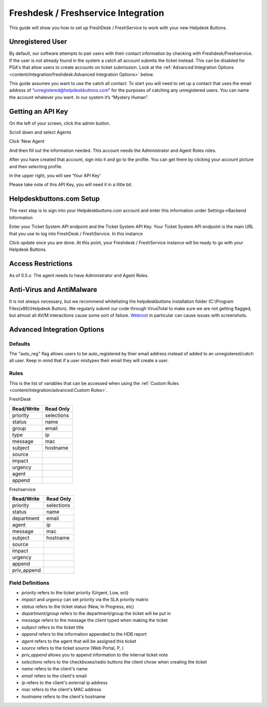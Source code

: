 Freshdesk / Freshservice Integration
=====================================
This guide will show you how to set up FreshDesk / FreshService to work with your new Helpdesk Buttons.

Unregistered User
-------------------
By default, our software attempts to pair users with their contact information by checking with Freshdesk/Freshservice. If the user is not already found in the system
a catch all account submits the ticket instead. This can be disabled for PSA's that allow users to create accounts on ticket submission. Look at the  :ref:`Advanced Integration Options <content/integration/freshdesk:Advanced Integration Options>` below.

This guide assumes you want to use the catch all contact: 
To start you will need to set up a contact that uses the email address of “unregistered@helpdeskbuttons.com”  for the purposes of catching any unregistered users.  You can name the account whatever you want. In our system it’s “Mystery Human”.

Getting an API Key
--------------------
On the left of your screen, click the admin button.

.. image:: images/fd-image-1.png

Scroll down and select Agents

.. image:: images/fd-image-2.png

Click ‘New Agent

.. image:: images/fd-image-4.png

And then fill out the information needed. This account needs the Administrator and Agent Roles roles.

After you have created that account, sign into it and go to the profile.  You can get there by clicking your account picture and then selecting profile.

In the upper right, you will see ‘Your API Key’

.. image:: images/fd-image-5.png

Please take note of this API Key, you will need it in a little bit.

Helpdeskbuttons.com Setup 
---------------------------

The next step is to sign into your Helpdeskbuttons.com account and enter this information under Settings->Backend Information

.. image:: images/fd-image-3.png

Enter your Ticket System API endpoint and the Ticket System API Key. Your Ticket System API endpoint is the main URL that you use to log into FreshDesk / FreshService. In this instance

.. image:: images/fd-image-6.png

Click update once you are done. At this point, your Freshdesk / FreshService instance will be ready to go with your Helpdesk Buttons.

Access Restrictions
--------------------

As of 0.5.x: The agent needs to have Administrator and Agent Roles.

Anti-Virus and AntiMalware
-----------------------------
It is not always necessary, but we recommend whitelisting the helpdeskbuttons installation folder (C:\\Program Files(x86)\\Helpdesk Button). We regularly submit our code through VirusTotal to make sure we are not getting flagged, but almost all AV/M interactions cause some sort of failure. `Webroot <https://docs.tier2tickets.com/content/general/firewall/#webroot>`_ in particular can cause issues with screenshots.

Advanced Integration Options
------------------------------

Defaults
^^^^^^^^^
The "auto_reg" flag allows users to be auto_registered by thier email address instead of added to an unregistered/catch all user. Keep in mind that if a user mistypes their email they will create a user.

Rules
^^^^^^

This is the list of variables that can be accessed when using the :ref:`Custom Rules <content/integration/advanced:Custom Rules>`. 

FreshDesk

+-----------------+---------------+
| Read/Write      | Read Only     |
+=================+===============+
| priority        | selections    |
+-----------------+---------------+
| status          | name          |
+-----------------+---------------+
| group           | email         |
+-----------------+---------------+
| type            | ip            |
+-----------------+---------------+
| message         | mac           |
+-----------------+---------------+
| subject         | hostname      | 
+-----------------+---------------+
| source          |               | 
+-----------------+---------------+
| impact          |               | 
+-----------------+---------------+
| urgency         |               |
+-----------------+---------------+
| agent           |               | 
+-----------------+---------------+
| append          |               |
+-----------------+---------------+

Freshservice

+-----------------+---------------+
| Read/Write      | Read Only     |
+=================+===============+
| priority        | selections    |
+-----------------+---------------+
| status          | name          |
+-----------------+---------------+
| department      | email         |
+-----------------+---------------+
| agent           | ip            |
+-----------------+---------------+
| message         | mac           |
+-----------------+---------------+
| subject         | hostname      | 
+-----------------+---------------+
| source          |               | 
+-----------------+---------------+
| impact          |               | 
+-----------------+---------------+
| urgency         |               |
+-----------------+---------------+
| append          |               |
+-----------------+---------------+
| priv_append     |               |
+-----------------+---------------+

Field Definitions
^^^^^^^^^^^^^^^^^

* *priority* refers to the ticket priority (Urgent, Low, ect)
* *impact* and *urgency* can set priority via the SLA priority matrix
* *status* refers to the ticket status (New, In Progress, etc)
* *department/group* refers to the department/group the ticket will be put in
* *message* refers to the message the client typed when making the ticket
* *subject* refers to the ticket title
* *append* refers to the information appended to the HDB report
* *agent* refers to the agent that will be assigned this ticket
* *source* refers to the ticket source (Web Portal, P, )
* *priv_append* allows you to append information to the internal ticket note
* *selections* refers to the checkboxes/radio buttons the client chose when creating the ticket
* *name* refers to the client's name
* *email* refers to the client's email
* *ip* refers to the client's external ip address
* *mac* refers to the client's MAC address
* *hostname* refers to the client's hostname 